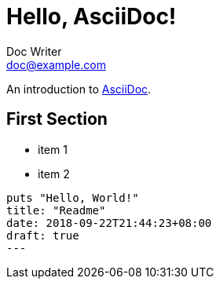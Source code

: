 = Hello, AsciiDoc!
Doc Writer <doc@example.com>

An introduction to http://asciidoc.org[AsciiDoc].

== First Section

* item 1
* item 2

[source,ruby]
puts "Hello, World!"
title: "Readme"
date: 2018-09-22T21:44:23+08:00
draft: true
---

